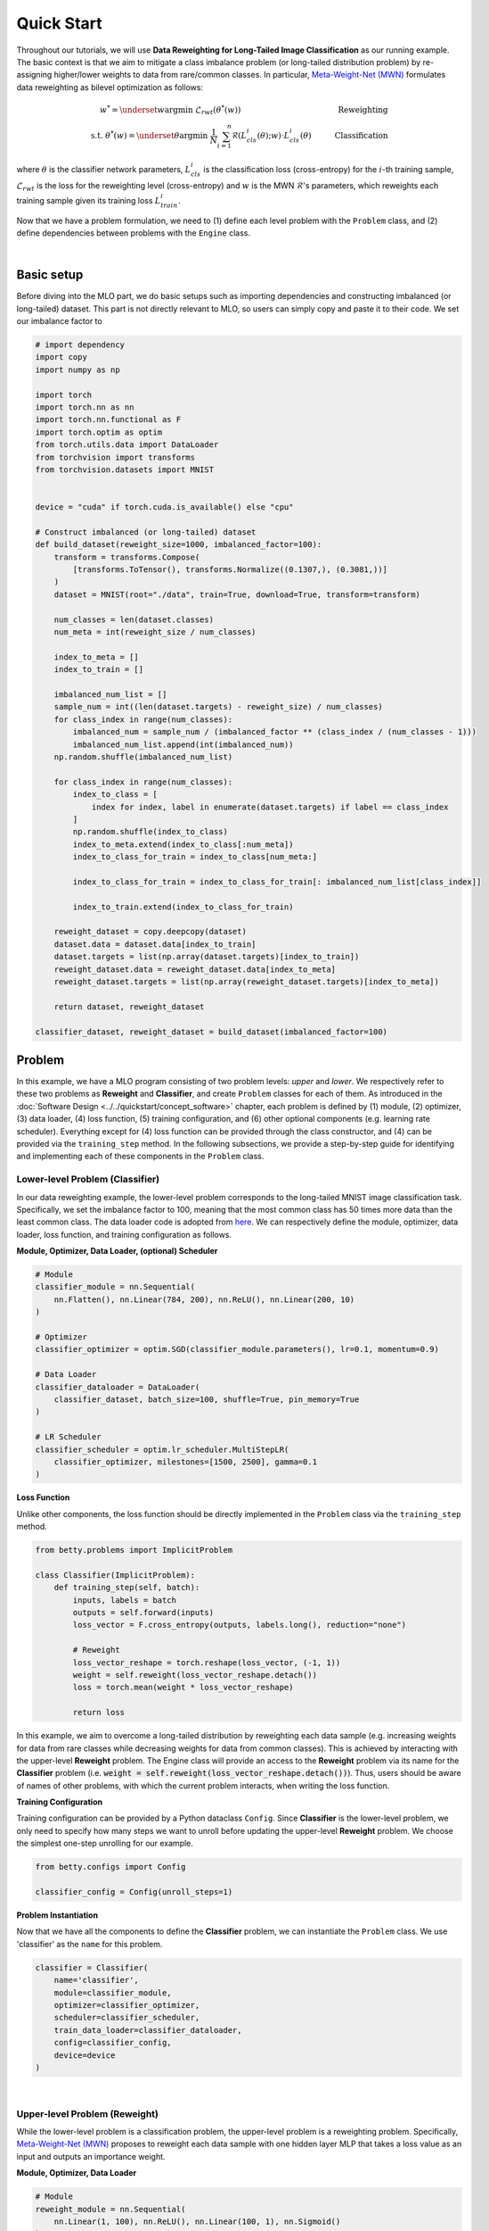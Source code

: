 Quick Start
===========

Throughout our tutorials, we will use **Data Reweighting for Long-Tailed Image
Classification** as our running example.  The basic context is that we aim to mitigate
a class imbalance problem (or long-tailed distribution problem) by re-assigning
higher/lower weights to data from rare/common classes. In particular, `Meta-Weight-Net
(MWN) <https://arxiv.org/abs/1902.07379>`_ formulates data reweighting as bilevel
optimization as follows:

.. math::

        w^*=\underset{w}{\mathrm{argmin}}\;\mathcal{L}_{rwt}(\theta^*(w))\quad\quad\quad\quad\quad\quad\quad\quad\quad\quad\quad\quad\;\;\,\text{Reweighting}\\
        \text{s.t. }\theta^*(w)=\underset{\theta}{\mathrm{argmin}}\;\frac{1}{N}\sum_{i=1}^n\mathcal{R}(L^i_{cls}(\theta);w)\cdot L^i_{cls}(\theta)\quad\quad\quad\text{Classification}

where :math:`\theta` is the classifier network parameters, :math:`L_{cls}^i` is the
classification loss (cross-entropy) for the :math:`i`-th training sample,
:math:`\mathcal{L}_{rwt}` is the loss for the reweighting level (cross-entropy) and
:math:`w` is the MWN :math:`\mathcal{R}`'s parameters, which reweights each training
sample given its training loss :math:`L^i_{train}`.

Now that we have a problem formulation, we need to (1) define each level problem with
the ``Problem`` class, and (2) define dependencies between problems with the ``Engine``
class.



.. NOTE: the following bar gives a small gap between sections for readability.

|

Basic setup
-----------

Before diving into the MLO part, we do basic setups such as importing dependencies and
constructing imbalanced (or long-tailed) dataset. This part is not directly relevant to
MLO, so users can simply copy and paste it to their code. We set our imbalance factor to

.. raw:: html

   <details>
   <summary><a>Preparation code</a></summary>

.. code-block:: python

    # import dependency
    import copy
    import numpy as np

    import torch
    import torch.nn as nn
    import torch.nn.functional as F
    import torch.optim as optim
    from torch.utils.data import DataLoader
    from torchvision import transforms
    from torchvision.datasets import MNIST


    device = "cuda" if torch.cuda.is_available() else "cpu"

    # Construct imbalanced (or long-tailed) dataset
    def build_dataset(reweight_size=1000, imbalanced_factor=100):
        transform = transforms.Compose(
            [transforms.ToTensor(), transforms.Normalize((0.1307,), (0.3081,))]
        )
        dataset = MNIST(root="./data", train=True, download=True, transform=transform)

        num_classes = len(dataset.classes)
        num_meta = int(reweight_size / num_classes)

        index_to_meta = []
        index_to_train = []

        imbalanced_num_list = []
        sample_num = int((len(dataset.targets) - reweight_size) / num_classes)
        for class_index in range(num_classes):
            imbalanced_num = sample_num / (imbalanced_factor ** (class_index / (num_classes - 1)))
            imbalanced_num_list.append(int(imbalanced_num))
        np.random.shuffle(imbalanced_num_list)

        for class_index in range(num_classes):
            index_to_class = [
                index for index, label in enumerate(dataset.targets) if label == class_index
            ]
            np.random.shuffle(index_to_class)
            index_to_meta.extend(index_to_class[:num_meta])
            index_to_class_for_train = index_to_class[num_meta:]

            index_to_class_for_train = index_to_class_for_train[: imbalanced_num_list[class_index]]

            index_to_train.extend(index_to_class_for_train)

        reweight_dataset = copy.deepcopy(dataset)
        dataset.data = dataset.data[index_to_train]
        dataset.targets = list(np.array(dataset.targets)[index_to_train])
        reweight_dataset.data = reweight_dataset.data[index_to_meta]
        reweight_dataset.targets = list(np.array(reweight_dataset.targets)[index_to_meta])

        return dataset, reweight_dataset

    classifier_dataset, reweight_dataset = build_dataset(imbalanced_factor=100)

.. raw:: html

   </details>

Problem
-------

In this example, we have a MLO program consisting of two problem levels: *upper* and
*lower*. We respectively refer to these two problems as **Reweight** and **Classifier**,
and create ``Problem`` classes for each of them.  As introduced in the
:doc:`Software Design <../../quickstart/concept_software>` chapter, each problem is defined
by (1) module, (2) optimizer, (3) data loader, (4) loss function, (5) training configuration,
and (6) other optional components (e.g. learning rate scheduler). Everything except for (4)
loss function can be provided through the class constructor, and (4) can be provided via the
``training_step`` method. In the following subsections, we provide a step-by-step guide
for identifying and implementing each of these components in the ``Problem`` class.

Lower-level Problem (Classifier)
~~~~~~~~~~~~~~~~~~~~~~~~~~~~~~~~

In our data reweighting example, the lower-level problem corresponds to the long-tailed
MNIST image classification task. Specifically, we set the imbalance factor to 100, meaning
that the most common class has 50 times more data than the least common class. The data
loader code is adopted from
`here
<https://github.com/ShiYunyi/Meta-Weight-Net_Code-Optimization/blob/main/noisy_long_tail_CIFAR.py>`_.
We can respectively define the module, optimizer, data loader, loss function, and training
configuration as follows.

**Module, Optimizer, Data Loader, (optional) Scheduler**

.. code:: python

    # Module
    classifier_module = nn.Sequential(
        nn.Flatten(), nn.Linear(784, 200), nn.ReLU(), nn.Linear(200, 10)
    )

    # Optimizer
    classifier_optimizer = optim.SGD(classifier_module.parameters(), lr=0.1, momentum=0.9)

    # Data Loader
    classifier_dataloader = DataLoader(
        classifier_dataset, batch_size=100, shuffle=True, pin_memory=True
    )

    # LR Scheduler
    classifier_scheduler = optim.lr_scheduler.MultiStepLR(
        classifier_optimizer, milestones=[1500, 2500], gamma=0.1
    )

**Loss Function**

Unlike other components, the loss function should be directly implemented in the
``Problem`` class via the ``training_step`` method.

.. code:: python

    from betty.problems import ImplicitProblem

    class Classifier(ImplicitProblem):
        def training_step(self, batch):
            inputs, labels = batch
            outputs = self.forward(inputs)
            loss_vector = F.cross_entropy(outputs, labels.long(), reduction="none")

            # Reweight
            loss_vector_reshape = torch.reshape(loss_vector, (-1, 1))
            weight = self.reweight(loss_vector_reshape.detach())
            loss = torch.mean(weight * loss_vector_reshape)

            return loss

In this example, we aim to overcome a long-tailed distribution by reweighting each data
sample (e.g. increasing weights for data from rare classes while decreasing weights for
data from common classes). This is achieved by interacting with the upper-level
**Reweight** problem. The Engine class will provide an access to the **Reweight** problem
via its name for the **Classifier** problem (i.e.
:code:`weight = self.reweight(loss_vector_reshape.detach())`). Thus, users should be
aware of names of other problems, with which the current problem interacts, when
writing the loss function.

**Training Configuration**

Training configuration can be provided by a Python dataclass ``Config``. Since 
**Classifier** is the lower-level problem, we only need to specify how many steps
we want to unroll before updating the upper-level **Reweight** problem. We choose
the simplest one-step unrolling for our example.

.. code:: python

    from betty.configs import Config

    classifier_config = Config(unroll_steps=1)

**Problem Instantiation**

Now that we have all the components to define the **Classifier** problem, we can
instantiate the ``Problem`` class.  We use 'classifier' as the ``name`` for this
problem.

.. code:: python

    classifier = Classifier(
        name='classifier',
        module=classifier_module,
        optimizer=classifier_optimizer,
        scheduler=classifier_scheduler,
        train_data_loader=classifier_dataloader,
        config=classifier_config,
        device=device
    )

|

Upper-level Problem (Reweight)
~~~~~~~~~~~~~~~~~~~~~~~~~~~~~~

While the lower-level problem is a classification problem, the upper-level problem is a
reweighting problem. Specifically,
`Meta-Weight-Net (MWN) <https://arxiv.org/abs/1902.07379>`_ proposes to reweight each
data sample with one hidden layer MLP that takes a loss value as an input and outputs an
importance weight. 

**Module, Optimizer, Data Loader**

.. code:: python

    # Module
    reweight_module = nn.Sequential(
        nn.Linear(1, 100), nn.ReLU(), nn.Linear(100, 1), nn.Sigmoid()
    )
    
    # Optimizer
    reweight_optimizer = optim.Adam(reweight_module.parameters(), lr=1e-5)

    # Data Loader
    reweight_dataloader = DataLoader(
        reweight_dataset, batch_size=100, shuffle=True, pin_memory=True
    )


**Loss Function**

The upper-level reweight problem aims to optimize the loss value on the *balanced*
validation dataset (i.e. :code:`reweight_dataloader`) with respect to the *optimal*
parameters of the **Classifier** problem. As before, users can access the inner-level
classifier problem via its name (i.e. :code:`self.classifier`).

.. code:: python

    class Reweight(ImplicitProblem):
        def training_step(self, batch):
            inputs, labels = batch
            outputs = self.classifier(inputs)
            loss = F.cross_entropy(outputs, labels.long())
            print('Reweight Loss:', loss.item())

            return loss

**Training Configuration**

MWN parameters don't affect the loss function of the **Reweight** problem
directly, but only indirectly through the optimal parameters of the classifier
problem. Thus, gradient for MWN should be calculated using hypergradient. In our
example, we use *implicit differentiation with finite difference (a.k.a. DARTS)*
to calculate gradient for MWN parameters. This can be easily specified with
``Config``.

.. code:: python

    reweight_config = Config(type='darts')

**Problem Instantiation**

We can now instantiate the ``Problem`` class for the **Reweight** problem! We use
'reweight' as the ``name`` for this problem.

.. code:: python

    reweight = Reweight(
        name='reweight',
        module=reweight_module,
        optimizer=reweight_optimizer,
        train_data_loader=reweight_dataloader,
        config=reweight_config,
        device=device
    )

|

Engine
------

Recalling the :doc:`Software Design <../../quickstart/concept_software>` chapter,
the ``Engine`` class handles problem dependencies and execution of multilevel
optimization. Let's again take a step-by-step dive into each of these components.

**Problem Dependencies**

The dependency between problems are split into two categories — upper-to-lower (``u2l``)
and lower-to-upper(``l2u``) — both of which are defined using a Python dictionary. In
our example, ``reweight`` is the upper-level problem and ``classifier`` is the
lower-level problem.

.. code:: python

    u2l = {reweight: [classifier]}
    l2u = {classifier: [reweight]}
    dependencies = {'l2u': l2u, 'u2l': u2l}

**Engine Instantiation**

To instantiate the ``Engine`` class, we need to provide all involved problems as well as
the Engine configuration. Since we already defined all problems, we can simply combine
them in a Python list. In addition, we perform our multilevel optimization for 3,000
iterations, which can be specified in ``EngineConfig``.

.. code:: python
    
    from betty.configs import EngineConfig
    from betty.engine import Engine

    problems = [hpo, classifier]
    engine_config = EngineConfig(train_iters=3000)
    engine = Engine(config=engine_config, problems=problems, dependencies=dependencies)

**Execution of Multilevel Optimization**

Finally, multilevel optimization can be excuted by running ``engine.run()``, which calls
the ``step`` method of the lowermost problem (i.e. **Classifier**), which corresponds to a
single step of gradient descent. After unrolling gradient descent for the lower-most
problem for a pre-determined number of steps (``step`` attribute in ``hpo_config``), the
``step`` method of **Classifier** will automatically call the ``step`` method of
**Reweight** according to the provided dependencies.

.. code:: python

    engine.run()

|

Results
-------

Once the training is done, we perform the validation procedure *manually* as below:

.. code:: python

    transform = transforms.Compose([transforms.ToTensor(), transforms.Normalize((0.1307,), (0.3081,))])
    valid_dataset = MNIST(root="./data", train=False, transform=transform)
    valid_dataloader = DataLoader(valid_dataset, batch_size=100, pin_memory=True)

    correct = 0
    total = 0
    for x, target in valid_dataloader:
        x, target = x.to(device), target.to(device)
        out = classifier(x)
        correct += (out.argmax(dim=1) == target).sum().item()
        total += x.size(0)
    acc = correct / total * 100
    print("Imbalanced Classification Accuracy:", acc)

The full code of the above example can be found in this
`link <https://github.com/sangkeun00/betty/blob/main/tutorial/1_quick_start.py>`_.
If everything runs correctly, you should see something like below on your screen:

.. code:: python

    [2022-06-20 13:01:48] [INFO] Initializing Multilevel Optimization...

    [2022-06-20 13:01:51] [INFO] *** Problem Information ***
    [2022-06-20 13:01:51] [INFO] Name: reweight
    [2022-06-20 13:01:51] [INFO] Uppers: []
    [2022-06-20 13:01:51] [INFO] Lowers: ['classifier']
    [2022-06-20 13:01:51] [INFO] Paths: [['reweight', 'classifier', 'reweight']]

    [2022-06-20 13:01:51] [INFO] *** Problem Information ***
    [2022-06-20 13:01:51] [INFO] Name: classifier
    [2022-06-20 13:01:51] [INFO] Uppers: ['reweight']
    [2022-06-20 13:01:51] [INFO] Lowers: []
    [2022-06-20 13:01:51] [INFO] Paths: []

    [2022-06-20 13:01:51] [INFO] Time spent on initialization: 3.124 (s)

    Classification Accuracy: 95.41

Finally, we compare our data reweighting result with the baseline without reweighting
in the below table:

+---------------+---------------+
|               | Test Accuracy |
+===============+===============+
| Baseline      | 95.41%        |
+---------------+---------------+
| + Reweighting | 91.82%        |
+---------------+---------------+

The above result shows that long-tailed image classification can clearly benefit from
data reweighting!

Happy Multilevel Optimization!
